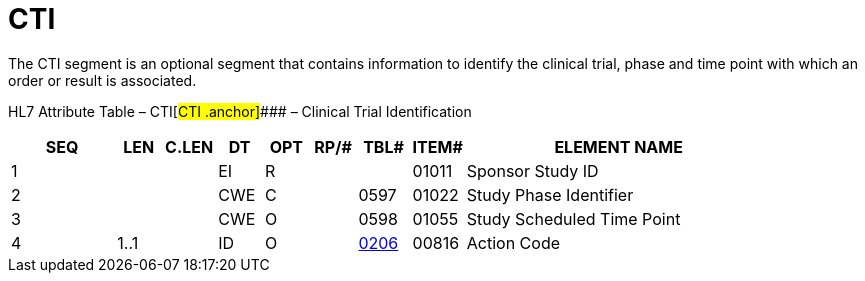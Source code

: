 = CTI
:render_as: Level3
:v291_section: 7.8.4

The CTI segment is an optional segment that contains information to identify the clinical trial, phase and time point with which an order or result is associated.

HL7 Attribute Table – CTI[#CTI .anchor]#### – Clinical Trial Identification

[width="100%",cols="14%,6%,7%,6%,6%,6%,7%,7%,41%",options="header",]

|===

|SEQ |LEN |C.LEN |DT |OPT |RP/# |TBL# |ITEM# |ELEMENT NAME

|1 | | |EI |R | | |01011 |Sponsor Study ID

|2 | | |CWE |C | |0597 |01022 |Study Phase Identifier

|3 | | |CWE |O | |0598 |01055 |Study Scheduled Time Point

|4 |1..1 | |ID |O | |file:///E:\V2\v2.9%20final%20Nov%20from%20Frank\V29_CH02C_Tables.docx#HL70206[0206] |00816 |Action Code

|===

